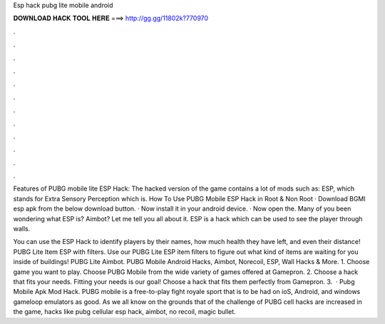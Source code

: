 Esp hack pubg lite mobile android



𝐃𝐎𝐖𝐍𝐋𝐎𝐀𝐃 𝐇𝐀𝐂𝐊 𝐓𝐎𝐎𝐋 𝐇𝐄𝐑𝐄 ===> http://gg.gg/11802k?770970



.



.



.



.



.



.



.



.



.



.



.



.

Features of PUBG mobile lite ESP Hack: The hacked version of the game contains a lot of mods such as: ESP, which stands for Extra Sensory Perception which is. How To Use PUBG Mobile ESP Hack in Root & Non Root · Download BGMI esp apk from the below download button. · Now install it in your android device. · Now open the. Many of you been wondering what ESP is? Aimbot? Let me tell you all about it. ESP is a hack which can be used to see the player through walls.

You can use the ESP Hack to identify players by their names, how much health they have left, and even their distance! PUBG Lite Item ESP with filters. Use our PUBG Lite ESP item filters to figure out what kind of items are waiting for you inside of buildings! PUBG Lite Aimbot. PUBG Mobile Android Hacks, Aimbot, Norecoil, ESP, Wall Hacks & More. 1. Choose game you want to play. Choose PUBG Mobile from the wide variety of games offered at Gamepron. 2. Choose a hack that fits your needs. Fitting your needs is our goal! Choose a hack that fits them perfectly from Gamepron. 3.  · Pubg Mobile Apk Mod Hack. PUBG mobile is a free-to-play fight royale sport that is to be had on ioS, Android, and windows gameloop emulators as good. As we all know on the grounds that of the challenge of PUBG cell hacks are increased in the game, hacks like pubg cellular esp hack, aimbot, no recoil, magic bullet.
